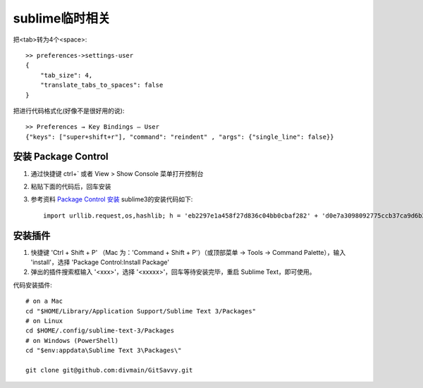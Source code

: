 sublime临时相关
======================

把<tab>转为4个<space>:

.. figure:: /images/emacs/sublime_tab2space.png
   :width: 40%

::

   >> preferences->settings-user
   {
       "tab_size": 4,
       "translate_tabs_to_spaces": false
   }
           

把进行代码格式化(好像不是很好用的说)::

  >> Preferences → Key Bindings – User
  {"keys": ["super+shift+r"], "command": "reindent" , "args": {"single_line": false}}



安装 Package Control
------------------------


1. 通过快捷键 ctrl+` 或者 View > Show Console 菜单打开控制台
2. 粘贴下面的代码后，回车安装
3. 参考资料 `Package Control 安装 <https://packagecontrol.io/installation>`_ sublime3的安装代码如下::

    import urllib.request,os,hashlib; h = 'eb2297e1a458f27d836c04bb0cbaf282' + 'd0e7a3098092775ccb37ca9d6b2e4b7d'; pf = 'Package Control.sublime-package'; ipp = sublime.installed_packages_path(); urllib.request.install_opener( urllib.request.build_opener( urllib.request.ProxyHandler()) ); by = urllib.request.urlopen( 'http://packagecontrol.io/' + pf.replace(' ', '%20')).read(); dh = hashlib.sha256(by).hexdigest(); print('Error validating download (got %s instead of %s), please try manual install' % (dh, h)) if dh != h else open(os.path.join( ipp, pf), 'wb' ).write(by)

安装插件
-----------------
1. 快捷键 'Ctrl + Shift + P' （Mac 为：'Command + Shift + P'）（或顶部菜单 -> Tools -> Command Palette），输入 'install'，选择 'Package Control:Install Package'
2. 弹出的插件搜索框输入 '<xxx>'，选择 '<xxxxx>'，回车等待安装完毕，重启 Sublime Text，即可使用。


代码安装插件::

   # on a Mac
   cd "$HOME/Library/Application Support/Sublime Text 3/Packages"
   # on Linux
   cd $HOME/.config/sublime-text-3/Packages
   # on Windows (PowerShell)
   cd "$env:appdata\Sublime Text 3\Packages\"

   git clone git@github.com:divmain/GitSavvy.git
